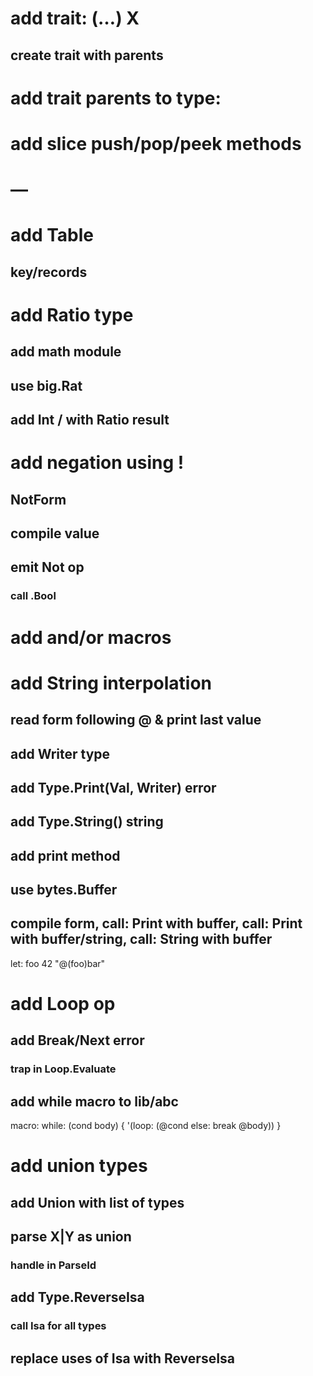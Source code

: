 * add trait: (...) X
** create trait with parents
* add trait parents to type:
* add slice push/pop/peek methods
* ---
* add Table
** key/records
* add Ratio type
** add math module
** use big.Rat
** add Int / with Ratio result
* add negation using !
** NotForm
** compile value 
** emit Not op
*** call .Bool
* add and/or macros
* add String interpolation
** read form following @ & print last value
** add Writer type
** add Type.Print(Val, Writer) error
** add Type.String() string
** add print method
** use bytes.Buffer
** compile form, call: Print with buffer, call: Print with buffer/string, call: String with buffer 

let: foo 42 "@(foo)bar"

* add Loop op
** add Break/Next error
*** trap in Loop.Evaluate
** add while macro to lib/abc

macro: while: (cond body) {
  '(loop: (@cond else: break @body))
}

* add union types
** add Union with list of types
** parse X|Y as union
*** handle in ParseId
** add Type.ReverseIsa
*** call Isa for all types
** replace uses of Isa with ReverseIsa
